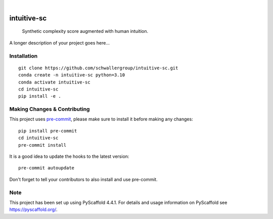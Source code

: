 .. These are examples of badges you might want to add to your README:
   please update the URLs accordingly

    .. image:: https://api.cirrus-ci.com/github/<USER>/intuitive-sc.svg?branch=main
        :alt: Built Status
        :target: https://cirrus-ci.com/github/<USER>/intuitive-sc
    .. image:: https://readthedocs.org/projects/intuitive-sc/badge/?version=latest
        :alt: ReadTheDocs
        :target: https://intuitive-sc.readthedocs.io/en/stable/
    .. image:: https://img.shields.io/coveralls/github/<USER>/intuitive-sc/main.svg
        :alt: Coveralls
        :target: https://coveralls.io/r/<USER>/intuitive-sc
    .. image:: https://img.shields.io/pypi/v/intuitive-sc.svg
        :alt: PyPI-Server
        :target: https://pypi.org/project/intuitive-sc/
    .. image:: https://img.shields.io/conda/vn/conda-forge/intuitive-sc.svg
        :alt: Conda-Forge
        :target: https://anaconda.org/conda-forge/intuitive-sc
    .. image:: https://pepy.tech/badge/intuitive-sc/month
        :alt: Monthly Downloads
        :target: https://pepy.tech/project/intuitive-sc
    .. image:: https://img.shields.io/twitter/url/http/shields.io.svg?style=social&label=Twitter
        :alt: Twitter
        :target: https://twitter.com/intuitive-sc

.. image:: https://img.shields.io/badge/-PyScaffold-005CA0?logo=pyscaffold
    :alt: Project generated with PyScaffold
    :target: https://pyscaffold.org/

|

============
intuitive-sc
============


    Synthetic complexity score augmented with human intuition.


A longer description of your project goes here...

Installation
============
::

    git clone https://github.com/schwallergroup/intuitive-sc.git
    conda create -n intuitive-sc python=3.10
    conda activate intuitive-sc
    cd intuitive-sc
    pip install -e .

.. _pyscaffold-notes:

Making Changes & Contributing
=============================

This project uses `pre-commit`_, please make sure to install it before making any
changes::

    pip install pre-commit
    cd intuitive-sc
    pre-commit install

It is a good idea to update the hooks to the latest version::

    pre-commit autoupdate

Don't forget to tell your contributors to also install and use pre-commit.

.. _pre-commit: https://pre-commit.com/

Note
====

This project has been set up using PyScaffold 4.4.1. For details and usage
information on PyScaffold see https://pyscaffold.org/.
